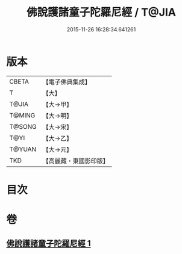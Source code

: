 #+TITLE: 佛說護諸童子陀羅尼經 / T@JIA
#+DATE: 2015-11-26 16:28:34.641261
* 版本
 |     CBETA|【電子佛典集成】|
 |         T|【大】     |
 |     T@JIA|【大→甲】   |
 |    T@MING|【大→明】   |
 |    T@SONG|【大→宋】   |
 |      T@YI|【大→乙】   |
 |    T@YUAN|【大→元】   |
 |       TKD|【高麗藏・東國影印版】|

* 目次
* 卷
** [[file:KR6j0223_001.txt][佛說護諸童子陀羅尼經 1]]
